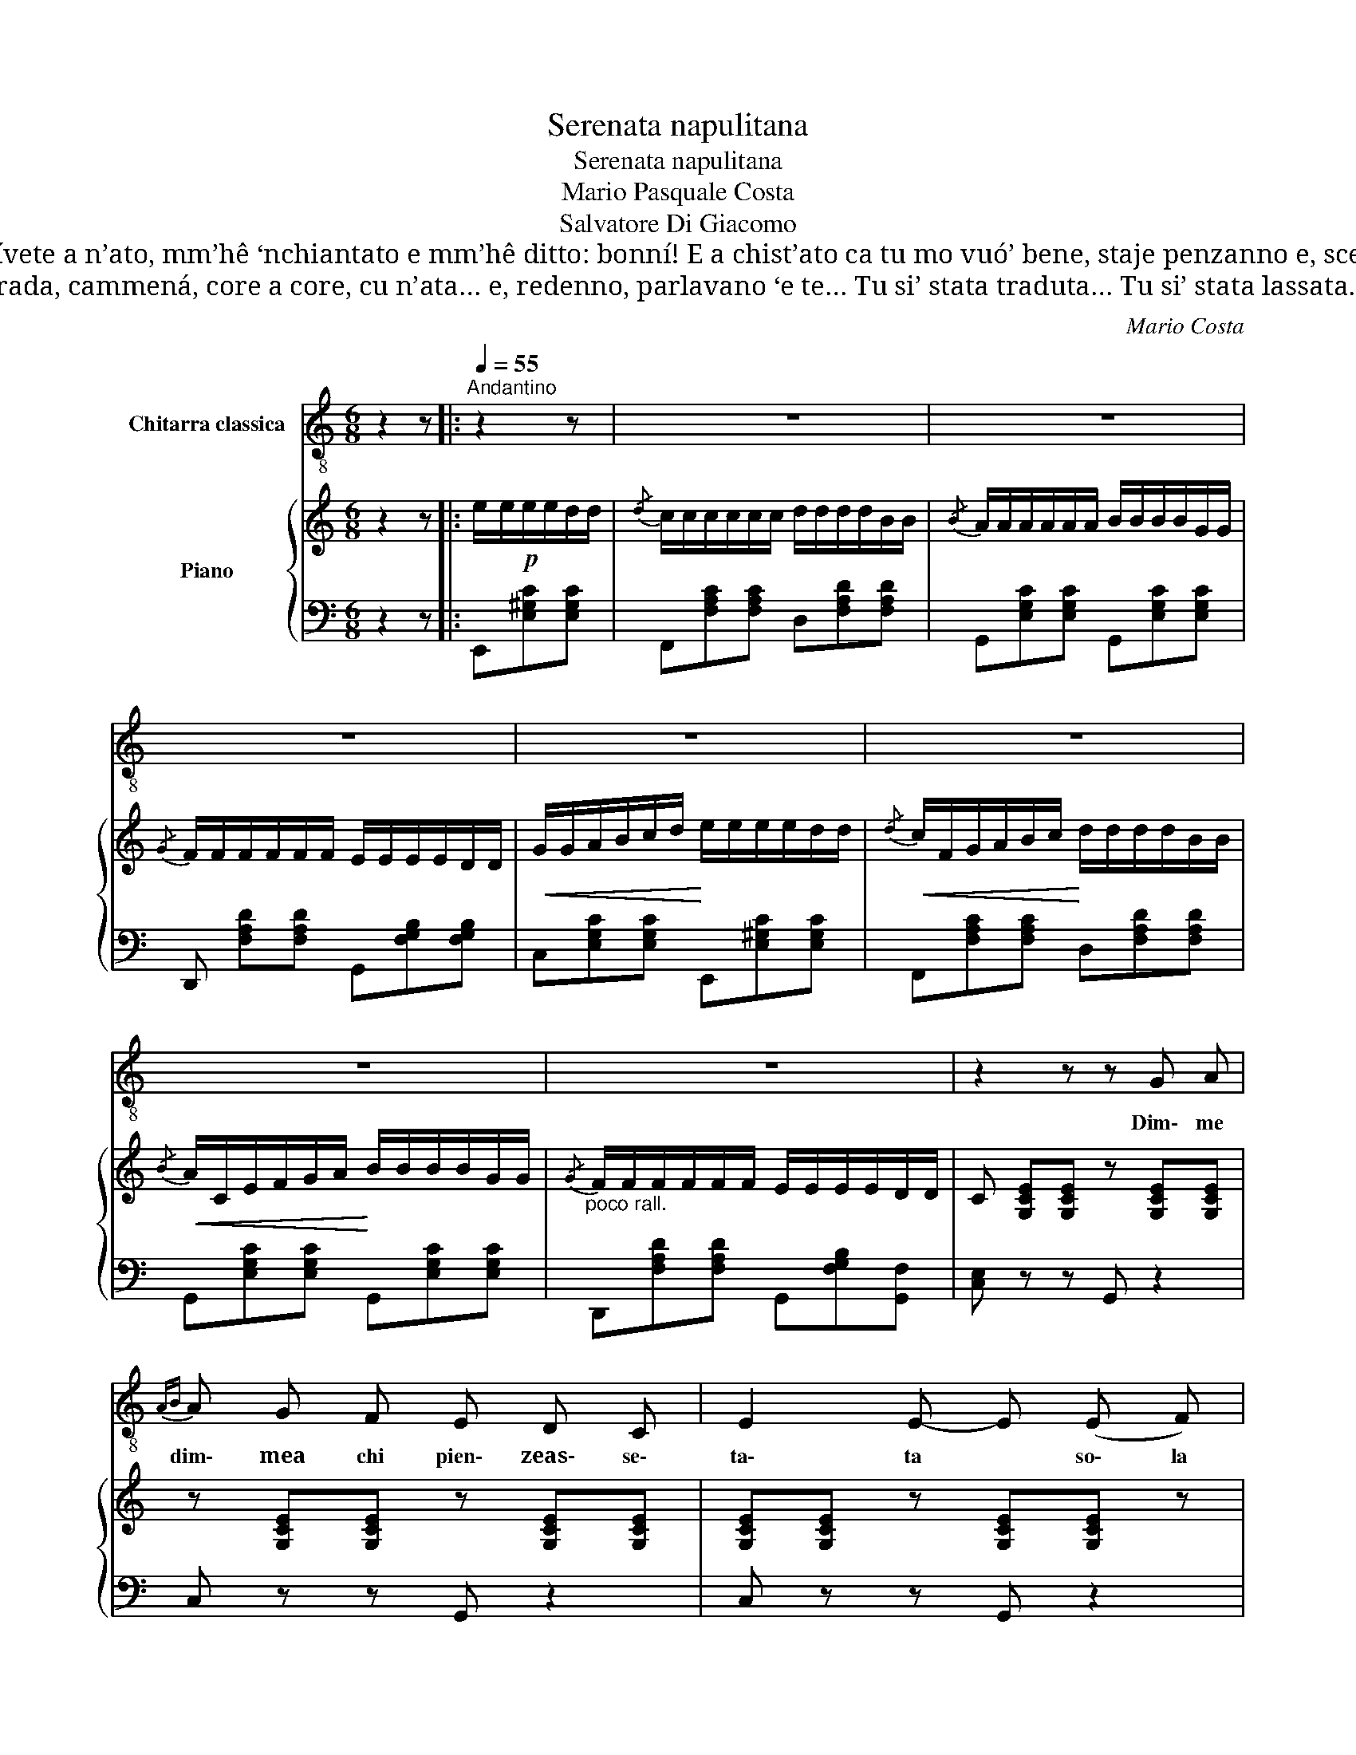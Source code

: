 X:1
T:Serenata napulitana
T:Serenata napulitana
T:Mario Pasquale Costa
T:Salvatore Di Giacomo
T:Catarí’, Catarí’, mm’hê lassato… tutto ‘nzieme st’ammore è fernuto, tutto ‘nzieme t’hê scívete a n’ato, mm’hê ‘nchiantato e mm’hê ditto: bonní! E a chist’ato ca tu mo vuó’ bene, staje penzanno e, scetata, ll’aspiette… ma chist’ato, stasera, nun vène… e maje cchiù, t”o ddich’io, venarrá!…
T:No, nun vène, nun vène… Ll’aggio visto p”a strada, cammená, core a core, cu n’ata… e, redenno, parlavano ‘e te… Tu si’ stata traduta… Tu si’ stata lassata… Tu si’ stata ‘nchiantata… pure tu…pure tu!…
C:Mario Costa
Z:Salvatore Di Giacomo
%%score 1 { ( 2 5 ) | ( 3 4 ) }
L:1/8
M:6/8
K:C
V:1 treble-8 nm="Chitarra classica"
V:2 treble nm="Piano"
V:5 treble 
V:3 bass 
V:4 bass 
V:1
 z2 z |:[Q:1/4=55]"^Andantino" z2 z | z6 | z6 | z6 | z6 | z6 | z6 | z6 | z2 z z G A | %10
w: |||||||||Dim\- me|
{AB} A G F E D C | E2 E- E (E F) | G G G{GA} G F E | (E/D/ D2) D3- | D2 z z (A B) | %15
w: dim\- mea chi pien\- zeas\- se\-|ta\- ta * so\- la|sola ad\- de\- re\- toa sti|llas _ _ stre?|* 'Nfac\- ci''o|
{Bc} B A G F E D | F2 F- F D F | E D C{CD} C B, C | G6- | G2 z z G A |{AB} A G F E D C | %21
w: mu\- ro'e rim\- pet\- to, stam\-|pa\- ta * ve\- co|'n'om\- bra eche\- st'om\- bra si|tu!|_ Fre\- scaèa|not\- tee na lu\- na d'ar\-|
 E2 E- E E F | G G G{GA} G F E | (E/D/- D2) D3- | D2 z z (A B) |{Bc} B A G F E D | F2 F- F (D F) | %27
w: gien\- to * sa\- glie|'ncie\- loe cchiù ghian\- caad\- de\-|ven _ _ ta|* e nu|scia\- to, ogne tan\- to d''o|vien\- to * 'miez\- z'a|
 E D C C D B, | C3- C z z | z2 z[Q:3/8=48] c2 d | e3 d2 c | B3{B} B2 c | d3 c2 B | %33
w: st'a\- ria se sen\- te'e pas\-|sà *|Ah, che|not\- te, che|notte! Ma pec\-|ché nun t'af\-|
 A2 A- A!mf! (G A) | (B A G) (G A B) | (A/B/A/G/) F- F G A | B A G G A B | G3!f! c2 d | e3 d2 c | %39
w: fac\- ce? * Ma pec\-|ché ma pec\- ché mme ne|cacce, Ca\- ta\- rì, * * sen\- za|man\- co pu\- ter\- te par\-|là? Ma ce|sta nu des\-|
 B2 B B2 c | d3 c2 B | A2 A A2 B | c3 A2 B | G2 G F2 A |"^rall." E3[Q:3/8=40] D2- D/ C/ | C2 z :| %46
w: ti\- no, eio ce|cre\- doe ce|spe\- ro, Ca\- ta\-|ri' nun èo|ve\- ro, tu cun\-|ten\- ta * nun|si'-|
[Q:3/8=55] e2 d | c3 d2 B |{/B} A3 B2 G |{/G} F3 E2 D | G3 e2 d |{/d} c3 d2 B |{/B} A3 B2 G | %53
w: Ca\- ta\-|rì, Ca\- ta\-|rì. tu cun\-|ten\- ta nun|sì, Ca\- ta\-|rì. Ca\- ta\-|rì. tu cun\-|
{/G} F3 E2 D | C2 z z z2 |] %55
w: ten\- ta nun|sì!|
V:2
 z2 z |: e/e/!p!e/e/d/d/ |{/d} c/c/c/c/c/c/ d/d/d/d/B/B/ |{/B} A/A/A/A/A/A/ B/B/B/B/G/G/ | %4
{/G} F/F/F/F/F/F/ E/E/E/E/D/D/ |!<(! G/G/A/B/c/d/!<)! e/e/e/e/d/d/ | %6
!<(!{/d} c/F/G/A/B/c/!<)! d/d/d/d/B/B/ |!<(!{/B} A/C/E/F/G/A/!<)! B/B/B/B/G/G/ | %8
"_poco rall."{/G} F/F/F/F/F/F/ E/E/E/E/D/D/ | C [G,CE][G,CE] z [G,CE][G,CE] | %10
 z [G,CE][G,CE] z [G,CE][G,CE] | [G,CE][G,CE] z [G,CE][G,CE] z | [G,CE][G,CE] z [G,CE][G,CE] z | %13
 z [A,D][A,D] z [A,D][A,D] | z [A,D][A,D] z [A,D][A,D] | z [A,DF][A,DF] z [A,DF][A,DF] | %16
 z [_A,CF][A,CF] z [A,CF][A,CF] | z [G,CE][G,CE] z [CD][CD] | z [G,CDG][G,CDG] z [G,B,DG][G,B,DG] | %19
 z [A,CFG][A,CFG] z [G,B,FG][G,B,FG] | z [G,CE][G,CE] z [G,CE][G,CE] | %21
 z [G,CE][G,CE] z [G,CE][G,CE] | z [G,CE][G,CE] z [G,CE][G,CE] | z [A,D][A,D] z [A,D][A,D] | %24
 z [A,D][A,D] z [A,D][A,D] | z [A,DF][A,DF] z [A,DF][A,DF] | z [_A,DF][A,DF] z [A,DF][A,DF] | %27
 z [A,E][A,E] z DB, |[I:staff +1] [E,G,C]/[I:staff -1] E/G/c/G/E/ z/[I:staff +1] E,/G,/C/G,/E,/ | %29
[I:staff -1] z/ (F/G/c/G/E/) z/[I:staff +1] (E,/G,/C/G,/E,/) | %30
[I:staff -1] z/ (F/G/c/G/E/) z/[I:staff +1] (E,/G,/C/G,/E,/) | %31
[I:staff -1] z/ (F/G/B/G/E/) z/[I:staff +1] (F,/G,/B,/G,/F,/) | %32
[I:staff -1] z/ (F/G/B/G/E/) z/[I:staff +1] (F,/G,/B,/G,/F,/) | %33
[I:staff -1] z/ (F/G/A/G/E/) z[I:staff +1] [G,,E,G,][A,,E,G,] | %34
 !>![B,,E,B,]!>![A,,E,A,]!>![G,,E,G,] !>![G,,E,G,]!>![A,,E,A,]!>![B,,E,B,] | %35
 !>![F,A,]/B,/A,/G,/F,[I:staff -1] z[I:staff +1] !>![G,,F,G,]!>![A,,F,A,] | %36
 !>![B,,^D,B,]!>![A,,D,A,]!>![G,,D,G,] !>![G,,D,G,]!>![D,A,]!>![D,B,] | %37
 [E,G,C]/[I:staff -1] (E/G/c/G/E/) z/[I:staff +1] (E,/G,/C/G,/E,/) | %38
[I:staff -1] z/ (E/G/c/G/E/) z/[I:staff +1] (E,/G,/C/G,/E,/) | %39
[I:staff -1] z/ (F/^G/B/G/F/) z/[I:staff +1] (F,/^G,/B,/G,/F,/) | %40
[I:staff -1] z/ (D/F/^G/F/D/) z/[I:staff +1] (D,/F,/^G,/F,/D,/) | %41
[I:staff -1] z/ (C/E/A/E/C/) z/[I:staff +1] (C,/E,/A,/E,/C,/) | %42
[I:staff -1] z/ (E/A/c/A/E/) z/[I:staff +1] (E,/A,/C/A,/E,/) | %43
[I:staff -1] z/ (C/E/B/E/C/) z/ (A,/D/F/D/A,/) | %44
 z/[I:staff +1] G,/A,/[I:staff -1][CE]/[I:staff +1]A,/G,/[I:staff -1] z/[I:staff +1] F,/G,/[I:staff -1][B,D]/[I:staff +1]G,/F,/ | %45
 [E,C]2[I:staff -1] z :|!f! e/e/e/e/d/d/ |{/d} c/c/c/c/c/c/ d/d/d/d/B/B/ | %48
{/B} A/A/A/A/A/A/ B/B/B/B/G/G/ |{/G} F/F/F/F/F/F/ E/E/E/E/D/D/ | %50
!<(! G/G/A/B/c/d/!<)! e/e/e/e/d/d/ |!<(!{/d} c/F/G/A/B/c/!<)! d/d/d/d/B/B/ | %52
!<(!{/B} A/C/E/F/G/A/!<)! B/B/B/B/G/G/ |"_poco rall."{/G} F/F/F/F/F/F/ E/E/E/E/D/D/ | %54
 C z z !^![cegc'] z z |] %55
V:3
 z2 z |: E,,[E,^G,C][E,G,C] | F,,[F,A,C][F,A,C] D,[F,A,D][F,A,D] | %3
 G,,[E,G,C][E,G,C] G,,[E,G,C][E,G,C] | D,, [F,A,D][F,A,D] G,,[F,G,B,][F,G,B,] | %5
 C,[E,G,C][E,G,C] E,,[E,^G,C][E,G,C] | F,,[F,A,C][F,A,C] D,[F,A,D][F,A,D] | %7
 G,,[E,G,C][E,G,C] G,,[E,G,C][E,G,C] | D,,[F,A,D][F,A,D] G,,[F,G,B,][G,,F,] | [C,E,] z z G,, z2 | %10
 C, z z G,, z2 | C, z z G,, z2 | E, z z A,, z z | D, z z A,, z z | D, z z A,, z z | D, z z A,, z2 | %16
 D, z z D,, z z | G,, z z A,, z z | G,, z z G,,, z z | G,, z z G,,, z z | C,, z z G,, z z | %21
 C, z z G,, z z | E, z z A,, z2 | D, z z A,, z z | D, z z A,, z z | D, z z A,, z2 | D, z z D,, z2 | %27
"^col canto" G,, z z A,,, z z | (C,,3 G,,,3) | (C,,3 G,,,3) | (C,,3 G,,,3) | (C,,3 G,,,3) | %32
 (C,,3 G,,,3) | (C,,3 G,,,3) | (C,,3 G,,,3) | ([D,,A,,]/B,,/A,,/G,,/F,,) (G,,,3 | G,,) z z G,,,3 | %37
 (C,,3"^col canto" G,,,3) | (C,,3"^col canto" G,,,3) | (D,,3 D,3) | D,,3 E,,,3 | (F,,3 E,,,3) | %42
 (^F,,3 ^F,,,3) | (G,,3 D,,3) |"^rall." G,,3 G,,,3 | C,,/"^tempo"G,,/C,/E,/C,/G,,/ :| %46
 E,,[E,^G,C][E,G,C] | F,,[F,A,C][F,A,C] D,[F,A,D][F,A,D] | G,,[E,G,C][E,G,C] G,,[E,G,C][E,G,C] | %49
 D,, [F,A,D][F,A,D] G,,[F,G,B,][F,G,B,] | C,[E,G,C][E,G,C] E,,[E,^G,C][E,G,C] | %51
 F,,[F,A,C][F,A,C] D,[F,A,D][F,A,D] | G,,[E,G,C][E,G,C] G,,[E,G,C][E,G,C] | %53
 D,,[F,A,D][F,A,D] G,,2 [G,,,G,,] | [C,,G,,] z z !^![C,,G,,] z z |] %55
V:4
 x3 |: x3 | x6 | x6 | x6 | x6 | x6 | x6 | x6 | x6 | x6 | x6 | x6 | x F,F, x F,F, | x F,F, x F,F, | %15
 x6 | x6 | x4 ^F,F, | x6 | x6 | x6 | x6 | x6 | x F,F, x F,F, | x F,F, x F,F, | x6 | x6 | %27
 x G,G, x [F,G,][F,G,] | x6 | x6 | x6 | x6 | x6 | x6 | x6 | x6 | x6 | x6 | x6 | x6 | x6 | x6 | x6 | %43
 x6 | x6 | x3 :| x3 | x6 | x6 | x6 | x6 | x6 | x6 | x6 | x6 |] %55
V:5
 x3 |: x3 | x6 | x6 | x6 | x6 | x6 | x6 | x6 | x6 | x6 | x6 | x6 | x6 | x6 | x6 | x6 | x6 | x6 | %19
 x6 | x6 | x6 | x6 | x6 | x6 | x6 | x6 | x6 | x6 | x6 | x6 | x6 | x6 | x6 | x6 | x6 | x6 | x6 | %38
 x6 | x6 | x6 | x6 | x6 | x6 | x6 | x3 :| x3 | x6 | x6 | x6 | x6 | x6 | x6 | x3 G,2 F, | %54
[I:staff +1] E, x5 |] %55

